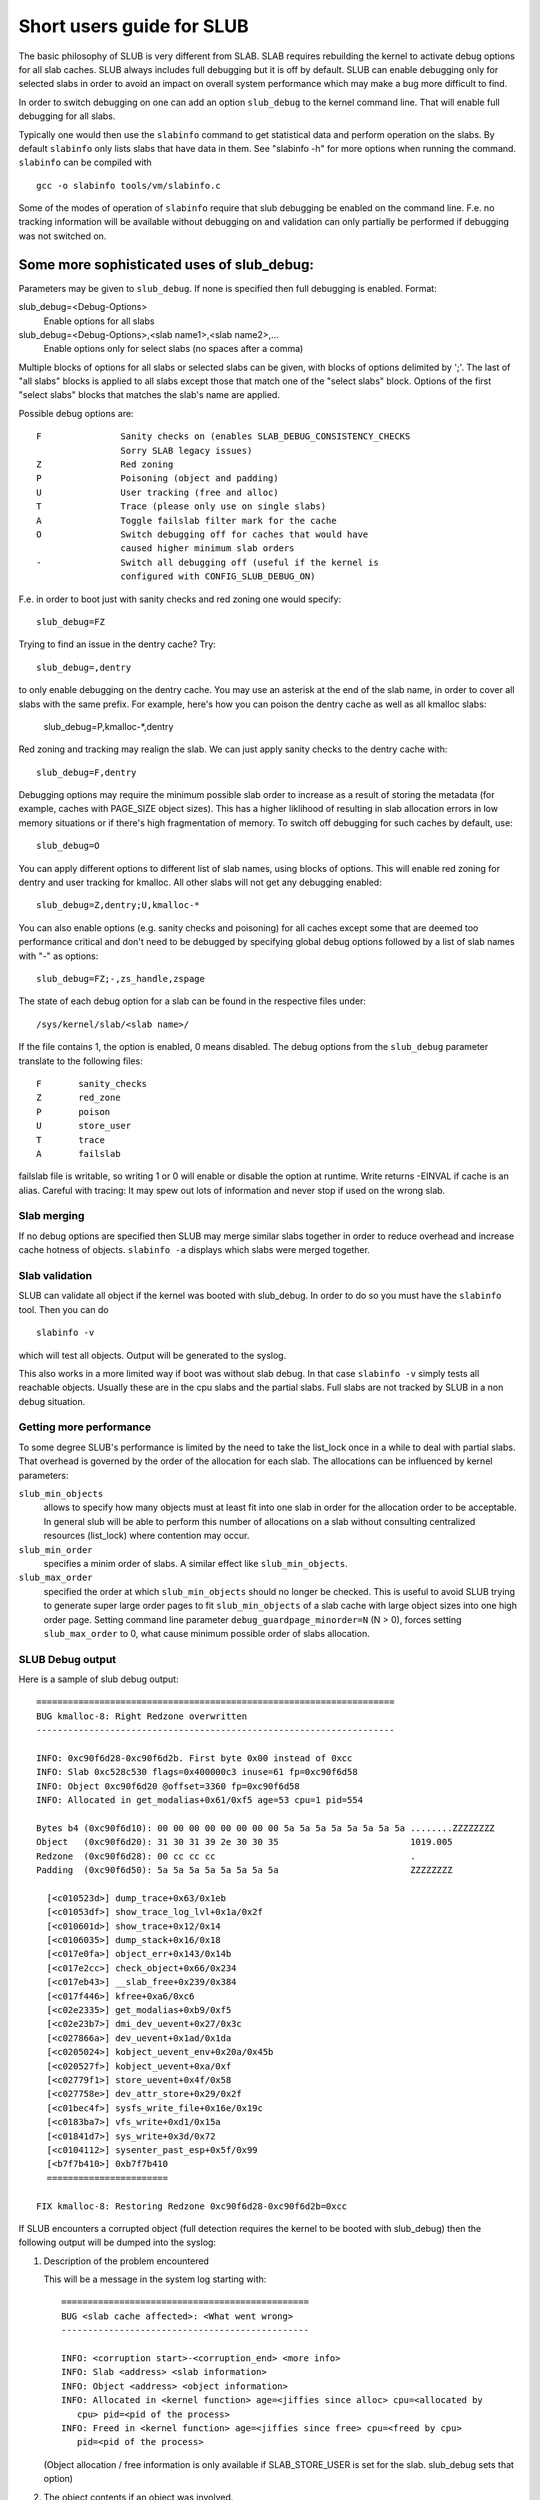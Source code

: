 .. _slub:

==========================
Short users guide for SLUB
==========================

The basic philosophy of SLUB is very different from SLAB. SLAB
requires rebuilding the kernel to activate debug options for all
slab caches. SLUB always includes full debugging but it is off by default.
SLUB can enable debugging only for selected slabs in order to avoid
an impact on overall system performance which may make a bug more
difficult to find.

In order to switch debugging on one can add an option ``slub_debug``
to the kernel command line. That will enable full debugging for
all slabs.

Typically one would then use the ``slabinfo`` command to get statistical
data and perform operation on the slabs. By default ``slabinfo`` only lists
slabs that have data in them. See "slabinfo -h" for more options when
running the command. ``slabinfo`` can be compiled with
::

	gcc -o slabinfo tools/vm/slabinfo.c

Some of the modes of operation of ``slabinfo`` require that slub debugging
be enabled on the command line. F.e. no tracking information will be
available without debugging on and validation can only partially
be performed if debugging was not switched on.

Some more sophisticated uses of slub_debug:
-------------------------------------------

Parameters may be given to ``slub_debug``. If none is specified then full
debugging is enabled. Format:

slub_debug=<Debug-Options>
	Enable options for all slabs

slub_debug=<Debug-Options>,<slab name1>,<slab name2>,...
	Enable options only for select slabs (no spaces
	after a comma)

Multiple blocks of options for all slabs or selected slabs can be given, with
blocks of options delimited by ';'. The last of "all slabs" blocks is applied
to all slabs except those that match one of the "select slabs" block. Options
of the first "select slabs" blocks that matches the slab's name are applied.

Possible debug options are::

	F		Sanity checks on (enables SLAB_DEBUG_CONSISTENCY_CHECKS
			Sorry SLAB legacy issues)
	Z		Red zoning
	P		Poisoning (object and padding)
	U		User tracking (free and alloc)
	T		Trace (please only use on single slabs)
	A		Toggle failslab filter mark for the cache
	O		Switch debugging off for caches that would have
			caused higher minimum slab orders
	-		Switch all debugging off (useful if the kernel is
			configured with CONFIG_SLUB_DEBUG_ON)

F.e. in order to boot just with sanity checks and red zoning one would specify::

	slub_debug=FZ

Trying to find an issue in the dentry cache? Try::

	slub_debug=,dentry

to only enable debugging on the dentry cache.  You may use an asterisk at the
end of the slab name, in order to cover all slabs with the same prefix.  For
example, here's how you can poison the dentry cache as well as all kmalloc
slabs:

	slub_debug=P,kmalloc-*,dentry

Red zoning and tracking may realign the slab.  We can just apply sanity checks
to the dentry cache with::

	slub_debug=F,dentry

Debugging options may require the minimum possible slab order to increase as
a result of storing the metadata (for example, caches with PAGE_SIZE object
sizes).  This has a higher liklihood of resulting in slab allocation errors
in low memory situations or if there's high fragmentation of memory.  To
switch off debugging for such caches by default, use::

	slub_debug=O

You can apply different options to different list of slab names, using blocks
of options. This will enable red zoning for dentry and user tracking for
kmalloc. All other slabs will not get any debugging enabled::

	slub_debug=Z,dentry;U,kmalloc-*

You can also enable options (e.g. sanity checks and poisoning) for all caches
except some that are deemed too performance critical and don't need to be
debugged by specifying global debug options followed by a list of slab names
with "-" as options::

	slub_debug=FZ;-,zs_handle,zspage

The state of each debug option for a slab can be found in the respective files
under::

	/sys/kernel/slab/<slab name>/

If the file contains 1, the option is enabled, 0 means disabled. The debug
options from the ``slub_debug`` parameter translate to the following files::

	F	sanity_checks
	Z	red_zone
	P	poison
	U	store_user
	T	trace
	A	failslab

failslab file is writable, so writing 1 or 0 will enable or disable
the option at runtime. Write returns -EINVAL if cache is an alias.
Careful with tracing: It may spew out lots of information and never stop if
used on the wrong slab.

Slab merging
============

If no debug options are specified then SLUB may merge similar slabs together
in order to reduce overhead and increase cache hotness of objects.
``slabinfo -a`` displays which slabs were merged together.

Slab validation
===============

SLUB can validate all object if the kernel was booted with slub_debug. In
order to do so you must have the ``slabinfo`` tool. Then you can do
::

	slabinfo -v

which will test all objects. Output will be generated to the syslog.

This also works in a more limited way if boot was without slab debug.
In that case ``slabinfo -v`` simply tests all reachable objects. Usually
these are in the cpu slabs and the partial slabs. Full slabs are not
tracked by SLUB in a non debug situation.

Getting more performance
========================

To some degree SLUB's performance is limited by the need to take the
list_lock once in a while to deal with partial slabs. That overhead is
governed by the order of the allocation for each slab. The allocations
can be influenced by kernel parameters:

.. slub_min_objects=x		(default 4)
.. slub_min_order=x		(default 0)
.. slub_max_order=x		(default 3 (PAGE_ALLOC_COSTLY_ORDER))

``slub_min_objects``
	allows to specify how many objects must at least fit into one
	slab in order for the allocation order to be acceptable.  In
	general slub will be able to perform this number of
	allocations on a slab without consulting centralized resources
	(list_lock) where contention may occur.

``slub_min_order``
	specifies a minim order of slabs. A similar effect like
	``slub_min_objects``.

``slub_max_order``
	specified the order at which ``slub_min_objects`` should no
	longer be checked. This is useful to avoid SLUB trying to
	generate super large order pages to fit ``slub_min_objects``
	of a slab cache with large object sizes into one high order
	page. Setting command line parameter
	``debug_guardpage_minorder=N`` (N > 0), forces setting
	``slub_max_order`` to 0, what cause minimum possible order of
	slabs allocation.

SLUB Debug output
=================

Here is a sample of slub debug output::

 ====================================================================
 BUG kmalloc-8: Right Redzone overwritten
 --------------------------------------------------------------------

 INFO: 0xc90f6d28-0xc90f6d2b. First byte 0x00 instead of 0xcc
 INFO: Slab 0xc528c530 flags=0x400000c3 inuse=61 fp=0xc90f6d58
 INFO: Object 0xc90f6d20 @offset=3360 fp=0xc90f6d58
 INFO: Allocated in get_modalias+0x61/0xf5 age=53 cpu=1 pid=554

 Bytes b4 (0xc90f6d10): 00 00 00 00 00 00 00 00 5a 5a 5a 5a 5a 5a 5a 5a ........ZZZZZZZZ
 Object   (0xc90f6d20): 31 30 31 39 2e 30 30 35                         1019.005
 Redzone  (0xc90f6d28): 00 cc cc cc                                     .
 Padding  (0xc90f6d50): 5a 5a 5a 5a 5a 5a 5a 5a                         ZZZZZZZZ

   [<c010523d>] dump_trace+0x63/0x1eb
   [<c01053df>] show_trace_log_lvl+0x1a/0x2f
   [<c010601d>] show_trace+0x12/0x14
   [<c0106035>] dump_stack+0x16/0x18
   [<c017e0fa>] object_err+0x143/0x14b
   [<c017e2cc>] check_object+0x66/0x234
   [<c017eb43>] __slab_free+0x239/0x384
   [<c017f446>] kfree+0xa6/0xc6
   [<c02e2335>] get_modalias+0xb9/0xf5
   [<c02e23b7>] dmi_dev_uevent+0x27/0x3c
   [<c027866a>] dev_uevent+0x1ad/0x1da
   [<c0205024>] kobject_uevent_env+0x20a/0x45b
   [<c020527f>] kobject_uevent+0xa/0xf
   [<c02779f1>] store_uevent+0x4f/0x58
   [<c027758e>] dev_attr_store+0x29/0x2f
   [<c01bec4f>] sysfs_write_file+0x16e/0x19c
   [<c0183ba7>] vfs_write+0xd1/0x15a
   [<c01841d7>] sys_write+0x3d/0x72
   [<c0104112>] sysenter_past_esp+0x5f/0x99
   [<b7f7b410>] 0xb7f7b410
   =======================

 FIX kmalloc-8: Restoring Redzone 0xc90f6d28-0xc90f6d2b=0xcc

If SLUB encounters a corrupted object (full detection requires the kernel
to be booted with slub_debug) then the following output will be dumped
into the syslog:

1. Description of the problem encountered

   This will be a message in the system log starting with::

     ===============================================
     BUG <slab cache affected>: <What went wrong>
     -----------------------------------------------

     INFO: <corruption start>-<corruption_end> <more info>
     INFO: Slab <address> <slab information>
     INFO: Object <address> <object information>
     INFO: Allocated in <kernel function> age=<jiffies since alloc> cpu=<allocated by
	cpu> pid=<pid of the process>
     INFO: Freed in <kernel function> age=<jiffies since free> cpu=<freed by cpu>
	pid=<pid of the process>

   (Object allocation / free information is only available if SLAB_STORE_USER is
   set for the slab. slub_debug sets that option)

2. The object contents if an object was involved.

   Various types of lines can follow the BUG SLUB line:

   Bytes b4 <address> : <bytes>
	Shows a few bytes before the object where the problem was detected.
	Can be useful if the corruption does not stop with the start of the
	object.

   Object <address> : <bytes>
	The bytes of the object. If the object is inactive then the bytes
	typically contain poison values. Any non-poison value shows a
	corruption by a write after free.

   Redzone <address> : <bytes>
	The Redzone following the object. The Redzone is used to detect
	writes after the object. All bytes should always have the same
	value. If there is any deviation then it is due to a write after
	the object boundary.

	(Redzone information is only available if SLAB_RED_ZONE is set.
	slub_debug sets that option)

   Padding <address> : <bytes>
	Unused data to fill up the space in order to get the next object
	properly aligned. In the debug case we make sure that there are
	at least 4 bytes of padding. This allows the detection of writes
	before the object.

3. A stackdump

   The stackdump describes the location where the error was detected. The cause
   of the corruption is may be more likely found by looking at the function that
   allocated or freed the object.

4. Report on how the problem was dealt with in order to ensure the continued
   operation of the system.

   These are messages in the system log beginning with::

	FIX <slab cache affected>: <corrective action taken>

   In the above sample SLUB found that the Redzone of an active object has
   been overwritten. Here a string of 8 characters was written into a slab that
   has the length of 8 characters. However, a 8 character string needs a
   terminating 0. That zero has overwritten the first byte of the Redzone field.
   After reporting the details of the issue encountered the FIX SLUB message
   tells us that SLUB has restored the Redzone to its proper value and then
   system operations continue.

Emergency operations
====================

Minimal debugging (sanity checks alone) can be enabled by booting with::

	slub_debug=F

This will be generally be enough to enable the resiliency features of slub
which will keep the system running even if a bad kernel component will
keep corrupting objects. This may be important for production systems.
Performance will be impacted by the sanity checks and there will be a
continual stream of error messages to the syslog but no additional memory
will be used (unlike full debugging).

No guarantees. The kernel component still needs to be fixed. Performance
may be optimized further by locating the slab that experiences corruption
and enabling debugging only for that cache

I.e.::

	slub_debug=F,dentry

If the corruption occurs by writing after the end of the object then it
may be advisable to enable a Redzone to avoid corrupting the beginning
of other objects::

	slub_debug=FZ,dentry

Extended slabinfo mode and plotting
===================================

The ``slabinfo`` tool has a special 'extended' ('-X') mode that includes:
 - Slabcache Totals
 - Slabs sorted by size (up to -N <num> slabs, default 1)
 - Slabs sorted by loss (up to -N <num> slabs, default 1)

Additionally, in this mode ``slabinfo`` does not dynamically scale
sizes (G/M/K) and reports everything in bytes (this functionality is
also available to other slabinfo modes via '-B' option) which makes
reporting more precise and accurate. Moreover, in some sense the `-X'
mode also simplifies the analysis of slabs' behaviour, because its
output can be plotted using the ``slabinfo-gnuplot.sh`` script. So it
pushes the analysis from looking through the numbers (tons of numbers)
to something easier -- visual analysis.

To generate plots:

a) collect slabinfo extended records, for example::

	while [ 1 ]; do slabinfo -X >> FOO_STATS; sleep 1; done

b) pass stats file(-s) to ``slabinfo-gnuplot.sh`` script::

	slabinfo-gnuplot.sh FOO_STATS [FOO_STATS2 .. FOO_STATSN]

   The ``slabinfo-gnuplot.sh`` script will pre-processes the collected records
   and generates 3 png files (and 3 pre-processing cache files) per STATS
   file:
   - Slabcache Totals: FOO_STATS-totals.png
   - Slabs sorted by size: FOO_STATS-slabs-by-size.png
   - Slabs sorted by loss: FOO_STATS-slabs-by-loss.png

Another use case, when ``slabinfo-gnuplot.sh`` can be useful, is when you
need to compare slabs' behaviour "prior to" and "after" some code
modification.  To help you out there, ``slabinfo-gnuplot.sh`` script
can 'merge' the `Slabcache Totals` sections from different
measurements. To visually compare N plots:

a) Collect as many STATS1, STATS2, .. STATSN files as you need::

	while [ 1 ]; do slabinfo -X >> STATS<X>; sleep 1; done

b) Pre-process those STATS files::

	slabinfo-gnuplot.sh STATS1 STATS2 .. STATSN

c) Execute ``slabinfo-gnuplot.sh`` in '-t' mode, passing all of the
   generated pre-processed \*-totals::

	slabinfo-gnuplot.sh -t STATS1-totals STATS2-totals .. STATSN-totals

   This will produce a single plot (png file).

   Plots, expectedly, can be large so some fluctuations or small spikes
   can go unnoticed. To deal with that, ``slabinfo-gnuplot.sh`` has two
   options to 'zoom-in'/'zoom-out':

   a) ``-s %d,%d`` -- overwrites the default image width and heigh
   b) ``-r %d,%d`` -- specifies a range of samples to use (for example,
      in ``slabinfo -X >> FOO_STATS; sleep 1;`` case, using a ``-r
      40,60`` range will plot only samples collected between 40th and
      60th seconds).

Christoph Lameter, May 30, 2007
Sergey Senozhatsky, October 23, 2015
